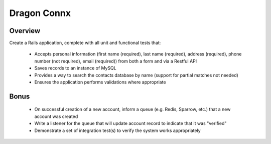 Dragon Connx
===============

Overview
---------

Create a Rails application, complete with all unit and functional tests that:

  * Accepts personal information (first name (required), last name (required), address (required), phone number (not required), email (required)) from both a form and via a Restful API
  * Saves records to an instance of MySQL
  * Provides a way to search the contacts database by name (support for partial matches not needed)
  * Ensures the application performs validations where appropriate

Bonus
---------

  * On successful creation of a new account, inform a queue (e.g. Redis, Sparrow, etc.) that a new account was created
  * Write a listener for the queue that will update account record to indicate that it was "verified"
  * Demonstrate a set of integration test(s) to verify the system works appropriately
